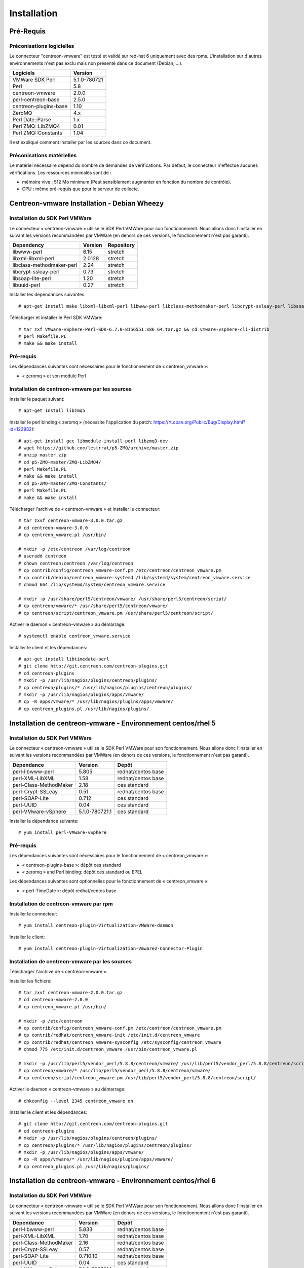 ============
Installation
============

Pré-Requis
==========

Préconisations logicielles
``````````````````````````

Le connecteur "centreon-vmware" est testé et validé sur red-hat 6 uniquement avec des rpms. 
L'installation sur d'autres environnements n'est pas exclu mais non présenté dans ce document (Debian, ...).

====================== =====================
Logiciels               Version
====================== =====================
VMWare SDK Perl          5.1.0-780721
Perl                     5.8
centreon-vmware          2.0.0
perl-centreon-base       2.5.0
centreon-plugins-base    1.10
ZeroMQ                   4.x
Perl Date::Parse         1.x
Perl ZMQ::LibZMQ4        0.01
Perl ZMQ::Constants      1.04
====================== =====================

Il est expliqué comment installer par les sources dans ce document.

Préconisations matérielles
``````````````````````````

Le matériel nécessaire dépend du nombre de demandes de vérifications. Par défaut, le connecteur n'effectue aucunes vérifications. Les ressources minimales sont de :

* mémoire vive : 512 Mo minimum (Peut sensiblement augmenter en fonction du nombre de contrôle).
* CPU : même pré-requis que pour le serveur de collecte.

Centreon-vmware Installation - Debian Wheezy
============================================

Installation du SDK Perl VMWare
```````````````````````````````

Le connecteur « centreon-vmware » utilise le SDK Perl VMWare pour son fonctionnement. Nous allons donc l'installer en suivant les versions recommandées par VMWare (en dehors de ces versions, le fonctionnement n'est pas garanti).

========================== ===================== ======================
Dependency                  Version               Repository
========================== ===================== ======================
libwww-perl                   6.15                stretch
libxml-libxml-perl            2.0128              stretch
libclass-methodmaker-perl     2.24                stretch
libcrypt-ssleay-perl          0.73                stretch
libsoap-lite-perl             1.20                stretch
libuuid-perl                  0.27                stretch
========================== ===================== ======================

Installer les dépendances suivantes:
::

  # apt-get install make libxml-libxml-perl libwww-perl libclass-methodmaker-perl libcrypt-ssleay-perl libsoap-lite-perl libuuid-perl libtext-template-perl
  
Télécharger et installer le Perl SDK VMWare:
::

  # tar zxf VMware-vSphere-Perl-SDK-6.7.0-8156551.x86_64.tar.gz && cd vmware-vsphere-cli-distrib
  # perl Makefile.PL
  # make && make install

Pré-requis
``````````

Les dépendances suivantes sont nécessaires pour le fonctionnement de « centreon_vmware »:

* « zeromq » et son module Perl

Installation de centreon-vmware par les sources
```````````````````````````````````````````````

Installer le paquet suivant:
::

  # apt-get install libzmq5

Installer le perl binding « zeromq » (nécessite l'application du patch: https://rt.cpan.org/Public/Bug/Display.html?id=122932):
::

  # apt-get install gcc libmodule-install-perl libzmq3-dev
  # wget https://github.com/lestrrat/p5-ZMQ/archive/master.zip
  # unzip master.zip
  # cd p5-ZMQ-master/ZMQ-LibZMQ4/
  # perl Makefile.PL
  # make && make install
  # cd p5-ZMQ-master/ZMQ-Constants/
  # perl Makefile.PL
  # make && make install

Télécharger l'archive de « centreon-vmware » et installer le connecteur:
::

  # tar zxvf centreon-vmware-3.0.0.tar.gz
  # cd centreon-vmware-3.0.0
  # cp centreon_vmware.pl /usr/bin/
  
  # mkdir -p /etc/centreon /var/log/centreon
  # useradd centreon
  # chown centreon:centreon /var/log/centreon
  # cp contrib/config/centreon_vmware-conf.pm /etc/centreon/centreon_vmware.pm
  # cp contrib/debian/centreon_vmware-systemd /lib/systemd/system/centreon_vmware.service
  # chmod 664 /lib/systemd/system/centreon_vmware.service
  
  # mkdir -p /usr/share/perl5/centreon/vmware/ /usr/share/perl5/centreon/script/
  # cp centreon/vmware/* /usr/share/perl5/centreon/vmware/
  # cp centreon/script/centreon_vmware.pm /usr/share/perl5/centreon/script/

Activer le daemon « centreon-vmware » au démarrage:
::
  
  # systemctl enable centreon_vmware.service
  
Installer le client et les dépendances:
::

  # apt-get install libtimedate-perl
  # git clone http://git.centreon.com/centreon-plugins.git
  # cd centreon-plugins
  # mkdir -p /usr/lib/nagios/plugins/centreon/plugins/
  # cp centreon/plugins/* /usr/lib/nagios/plugins/centreon/plugins/
  # mkdir -p /usr/lib/nagios/plugins/apps/vmware/
  # cp -R apps/vmware/* /usr/lib/nagios/plugins/apps/vmware/
  # cp centreon_plugins.pl /usr/lib/nagios/plugins/

Installation de centreon-vmware - Environnement centos/rhel 5
=============================================================

Installation du SDK Perl VMWare
```````````````````````````````

Le connecteur « centreon-vmware » utilise le SDK Perl VMWare pour son fonctionnement. Nous allons donc l'installer en suivant les versions recommandées par VMWare (en dehors de ces versions, le fonctionnement n'est pas garanti).

======================= ===================== ======================
Dépendance               Version               Dépôt
======================= ===================== ======================
perl-libwww-perl             5.805            redhat/centos base
perl-XML-LibXML              1.58             redhat/centos base
perl-Class-MethodMaker       2.18             ces standard
perl-Crypt-SSLeay            0.51             redhat/centos base
perl-SOAP-Lite               0.712            ces standard
perl-UUID                    0.04             ces standard
perl-VMware-vSphere          5.1.0-780721.1   ces standard
======================= ===================== ======================

Installer la dépendance suivante:
::

  # yum install perl-VMware-vSphere

Pré-requis
``````````

Les dépendances suivantes sont nécessaires pour le fonctionnement de « centreon_vmware »:

* « centreon-plugins-base »: dépôt ces standard
* « zeromq » and Perl binding: dépôt ces standard ou EPEL

Les dépendances suivantes sont optionnelles pour le fonctionnement de « centreon_vmware »:

*  « perl-TimeDate »: dépôt redhat/centos base

Installation de centreon-vmware par rpm
```````````````````````````````````````

Installer le connecteur:
::

  # yum install centreon-plugin-Virtualization-VMWare-daemon

Installer le client:
::

  # yum install centreon-plugin-Virtualization-Vmware2-Connector-Plugin

Installation de centreon-vmware par les sources
```````````````````````````````````````````````

Télécharger l'archive de « centreon-vmware ».

Installer les fichiers:
::
  
  # tar zxvf centreon-vmware-2.0.0.tar.gz
  # cd centreon-vmware-2.0.0
  # cp centreon_vmware.pl /usr/bin/
  
  # mkdir -p /etc/centreon
  # cp contrib/config/centreon_vmware-conf.pm /etc/centreon/centreon_vmware.pm
  # cp contrib/redhat/centreon_vmware-init /etc/init.d/centreon_vmware
  # cp contrib/redhat/centreon_vmware-sysconfig /etc/sysconfig/centreon_vmware
  # chmod 775 /etc/init.d/centreon_vmware /usr/bin/centreon_vmware.pl
  
  # mkdir -p /usr/lib/perl5/vendor_perl/5.8.8/centreon/vmware/ /usr/lib/perl5/vendor_perl/5.8.8/centreon/script/
  # cp centreon/vmware/* /usr/lib/perl5/vendor_perl/5.8.8/centreon/vmware/
  # cp centreon/script/centreon_vmware.pm /usr/lib/perl5/vendor_perl/5.8.8/centreon/script/

Activer le daemon « centreon-vmware » au démarrage:
::
  
  # chkconfig --level 2345 centreon_vmware on
  
Installer le client et les dépendances:
::

  # git clone http://git.centreon.com/centreon-plugins.git
  # cd centreon-plugins
  # mkdir -p /usr/lib/nagios/plugins/centreon/plugins/
  # cp centreon/plugins/* /usr/lib/nagios/plugins/centreon/plugins/
  # mkdir -p /usr/lib/nagios/plugins/apps/vmware/
  # cp -R apps/vmware/* /usr/lib/nagios/plugins/apps/vmware/
  # cp centreon_plugins.pl /usr/lib/nagios/plugins/

Installation de centreon-vmware - Environnement centos/rhel 6
=============================================================

Installation du SDK Perl VMWare
```````````````````````````````

Le connecteur « centreon-vmware » utilise le SDK Perl VMWare pour son fonctionnement. Nous allons donc l'installer en suivant les versions recommandées par VMWare (en dehors de ces versions, le fonctionnement n'est pas garanti).

======================= ===================== ======================
Dépendance               Version               Dépôt
======================= ===================== ======================
perl-libwww-perl             5.833            redhat/centos base
perl-XML-LibXML              1.70             redhat/centos base
perl-Class-MethodMaker       2.16             redhat/centos base
perl-Crypt-SSLeay            0.57             redhat/centos base
perl-SOAP-Lite               0.710.10         redhat/centos base
perl-UUID                    0.04             ces standard
perl-VMware-vSphere          5.1.0-780721.1   ces standard
======================= ===================== ======================

Installer la dépendance suivante:
::

  # yum install perl-VMware-vSphere

Pré-requis
``````````

Les dépendances suivantes sont nécessaires pour le fonctionnement de « centreon_vmware »:

* « perl-centreon-base » :  module est présent à partir de Centreon 2.5 (dépôt ces standard)
* « centreon-plugins-base » : présent dans le dépôt ces standard
* « zeromq » et le binding Perl : présent dans le dépôt ces standard ou EPEL

Les dépendances suivantes sont optionnelles pour le fonctionnement de « centreon_vmware »:

*  « perl-TimeDate »: dépôt redhat/centos base

Installation de centreon-vmware par rpm
```````````````````````````````````````

Installer le connecteur:
::

  # yum install ces-plugins-Virtualization-VMWare-daemon

Installer le client:
::

  # yum install ces-plugins-Virtualization-VMWare-client

Installation de centreon-vmware par les sources
```````````````````````````````````````````````

Télécharger l'archive de « centreon-vmware ».

Installer le connecteur:
::

  # tar zxvf centreon-vmware-2.0.0.tar.gz
  # cd centreon-vmware-2.0.0
  # cp centreon_vmware.pl /usr/bin/
  
  # mkdir -p /etc/centreon
  # cp contrib/config/centreon_vmware-conf.pm /etc/centreon/centreon_vmware.pm
  # cp contrib/redhat/centreon_vmware-init /etc/init.d/centreon_vmware
  # cp contrib/redhat/centreon_vmware-sysconfig /etc/sysconfig/centreon_vmware
  # chmod 775 /etc/init.d/centreon_vmware /usr/bin/centreon_vmware.pl
  
  # mkdir -p /usr/share/perl5/vendor_perl/centreon/vmware/ /usr/share/perl5/vendor_perl/centreon/script/
  # cp centreon/vmware/* /usr/share/perl5/vendor_perl/centreon/vmware/
  # cp centreon/script/centreon_vmware.pm /usr/share/perl5/vendor_perl/centreon/script/

Activer le daemon « centreon-vmware » au démarrage:
::
  
  # chkconfig --level 2345 centreon_vmware on
  
Installer le client et les dépendances:
::

  # git clone http://git.centreon.com/centreon-plugins.git
  # cd centreon-plugins
  # mkdir -p /usr/lib/nagios/plugins/centreon/plugins/
  # cp -R centreon/plugins/* /usr/lib/nagios/plugins/centreon/plugins/
  # mkdir -p /usr/lib/nagios/plugins/apps/vmware/
  # cp -R apps/vmware/* /usr/lib/nagios/plugins/apps/vmware/
  # cp centreon_plugins.pl /usr/lib/nagios/plugins/
